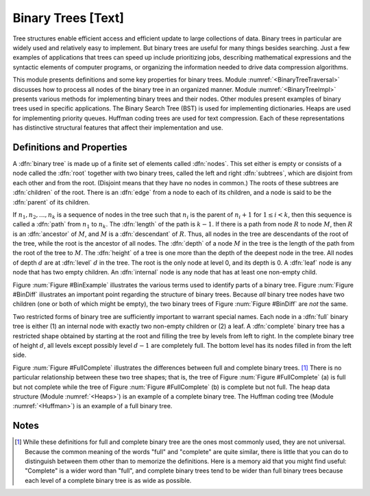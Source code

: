 .. This file is part of the OpenDSA eTextbook project. See
.. http://algoviz.org/OpenDSA for more details.
.. Copyright (c) 2012-2013 by the OpenDSA Project Contributors, and
.. distributed under an MIT open source license.

.. avmetadata::
   :author: Cliff Shaffer
   :prerequisites:
   :topic: Binary Trees

Binary Trees [Text]
===================

Tree structures enable efficient access and efficient update to
large collections of data.
Binary trees in particular are widely used and relatively easy to
implement.
But binary trees are useful for many things besides searching.
Just a few examples of applications that trees can speed up include
prioritizing jobs, describing mathematical expressions and the
syntactic elements of computer programs,
or organizing the information needed to drive data compression
algorithms.

This module presents definitions and some key properties
for binary trees.
Module :numref:`<BinaryTreeTraversal>`
discusses how to process all nodes of the
binary tree in an organized manner.
Module :numref:`<BinaryTreeImpl>`
presents various methods for implementing binary
trees and their nodes.
Other modules present examples of binary trees used in specific
applications.
The Binary Search Tree (BST) is used for implementing dictionaries.
Heaps are used for implementing priority queues.
Huffman coding trees are used for text compression.
Each of these representations has distinctive
structural features that affect their implementation and use.

Definitions and Properties
--------------------------

A :dfn:`binary tree` is made up of a finite set of elements
called :dfn:`nodes`.
This set either is empty or consists of a node called the
:dfn:`root` together with two binary trees, called the left and
right 
:dfn:`subtrees`, which are disjoint from each other and from the
root.
(Disjoint means that they have no nodes in common.)
The roots of these subtrees are
:dfn:`children` of the root.
There is an :dfn:`edge` from a node to each of its children,
and a node is said to be the :dfn:`parent` of its children.

If :math:`n_1, n_2, ..., n_k`
is a sequence of nodes in the tree such
that :math:`n_i` is the parent of
:math:`n_i+1` for :math:`1 \leq i < k`,
then this sequence is called a :dfn:`path` from
:math:`n_1` to :math:`n_k`.
The :dfn:`length` of the path is :math:`k-1`.
If there is a path from node :math:`R` to node :math:`M`,
then :math:`R` is an :dfn:`ancestor` of :math:`M`, and
:math:`M` is a :dfn:`descendant` of :math:`R`.
Thus, all nodes in the tree are descendants of the root of the tree,
while the root is the ancestor of all nodes.
The :dfn:`depth` of a node :math:`M` in the tree is the length
of the path from the root of the tree to :math:`M`.
The :dfn:`height` of a tree is one more than the depth of the
deepest node in the tree.
All nodes of depth :math:`d` are at
:dfn:`level` :math:`d` in the tree.
The root is the only node at level 0, and its depth is 0.
A :dfn:`leaf` node is any node that has two empty children.
An :dfn:`internal` node is
any node that has at least one non-empty child.

.. _BinExample:

.. odsafig:: Images/BinExamp.png
   :width: 200
   :align: center
   :capalign: justify
   :figwidth: 90%
   :alt: An example binary tree

   A binary tree.
   Node :math:`A` is the root.
   Nodes :math:`B` and :math:`C` are :math:`A`'s children.
   Nodes :math:`B` and :math:`D` together form a subtree.
   Node :math:`B` has two children:
   Its left child is the empty tree and its right child is :math:`D`.
   Nodes :math:`A`, :math:`C`, and :math:`E` are ancestors of
   :math:`G`.
   Nodes :math:`D`, :math:`E`, and :math:`F` make up level 2 of
   the tree;
   node :math:`A` is at level 0.
   The edges from :math:`A` to :math:`C` to :math:`E` to :math:`G`
   form a path of length 3.
   Nodes :math:`D`, :math:`G`, :math:`H`, and :math:`I` are leaves.
   Nodes :math:`A`, :math:`B`, :math:`C`, :math:`E`, and
   :math:`F` are internal nodes.
   The depth of :math:`I` is 3.
   The height of this tree is 4.

.. TODO::
   :type: Slideshow

   Replace the figure above with a series of slides that show each of
   the defitions.

.. _BinDiff:

.. odsafig:: Images/BinDiff.png
   :width: 300
   :align: center
   :capalign: justify
   :figwidth: 90%
   :alt: Two different binary trees

   Two different binary trees.
   (a) A binary tree whose root has a non-empty left child.
   (b) A binary tree whose root has a non-empty right child.
   (c) The binary tree of (a) with the missing right child made explicit.
   (d) The binary tree of (b) with the missing left child made explicit.

Figure :num:`Figure #BinExample` illustrates the various terms used to
identify parts of a binary tree.
Figure :num:`Figure #BinDiff` illustrates an important point regarding
the structure of binary trees.
Because *all* binary tree nodes have two children
(one or both of which might be empty), the two binary
trees of Figure :num:`Figure #BinDiff` are *not* the same.

Two restricted forms of binary tree are sufficiently
important to warrant special names.
Each node in a :dfn:`full` binary tree
is either (1) an internal node with exactly two non-empty children or
(2) a leaf.
A :dfn:`complete` binary tree has
a restricted shape obtained by starting at the root and filling the
tree by levels from left to right.
In the complete binary tree of height :math:`d`, all levels
except possibly level :math:`d-1` are completely full.
The bottom level has its nodes filled in from the left side.

.. _FullComplete:

.. odsafig:: Images/FullComp.png
   :width: 400
   :align: center
   :capalign: justify
   :figwidth: 90%
   :alt: Full and complete binary trees

   Examples of full and complete binary trees.
   (a) This tree is full (but not complete).
   (b) This tree is complete (but not full).

Figure :num:`Figure #FullComplete` illustrates the differences between
full and complete binary trees. [#]_
There is no particular relationship between these two tree shapes;
that is, the tree of Figure :num:`Figure #FullComplete` (a) is full
but not complete while the tree of Figure :num:`Figure #FullComplete`
(b) is 
complete but not full.
The heap data structure (Module :numref:`<Heaps>`) is an example
of a complete binary tree.
The Huffman coding tree (Module :numref:`<Huffman>`)
is an example of a full binary tree.

.. TODO::
   :type: Summary Exercise

   Battary of multiple choice questions to test knowledge of terminology.

Notes
-----

.. [#] While these definitions for full and complete binary tree are
       the ones most commonly used, they are not universal.
       Because the common meaning of the words "full" and "complete"
       are quite similar, there is little that you can do to
       distinguish between them other than to memorize the
       definitions.
       Here is a memory aid that you might find useful:
       "Complete" is a wider word than "full", and complete binary
       trees tend to be wider than full binary trees because each
       level of a complete binary tree is as wide as possible.
